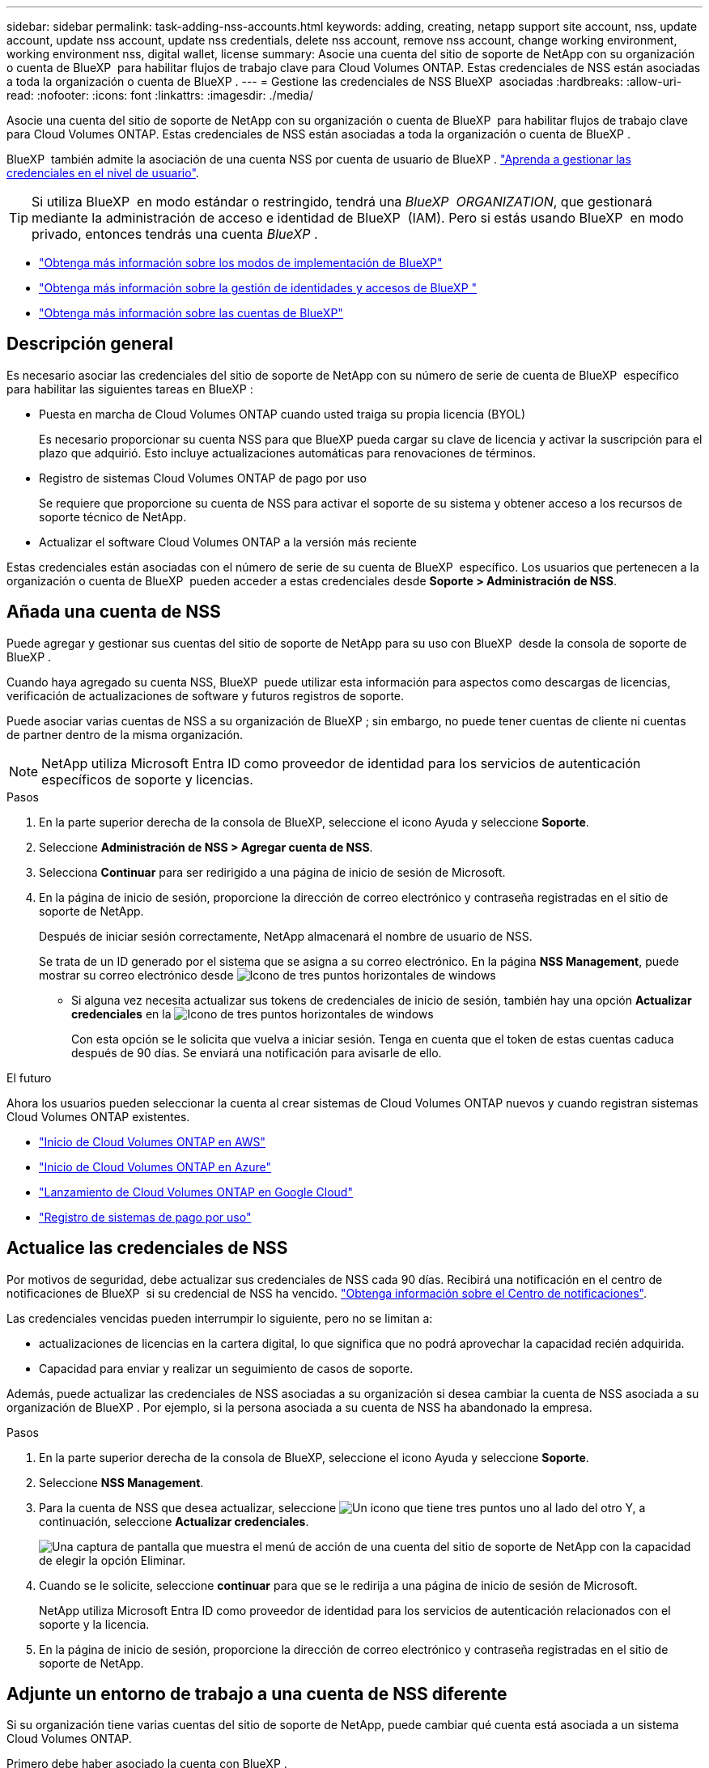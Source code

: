---
sidebar: sidebar 
permalink: task-adding-nss-accounts.html 
keywords: adding, creating, netapp support site account, nss, update account, update nss account, update nss credentials, delete nss account, remove nss account, change working environment, working environment nss, digital wallet, license 
summary: Asocie una cuenta del sitio de soporte de NetApp con su organización o cuenta de BlueXP  para habilitar flujos de trabajo clave para Cloud Volumes ONTAP. Estas credenciales de NSS están asociadas a toda la organización o cuenta de BlueXP . 
---
= Gestione las credenciales de NSS BlueXP  asociadas
:hardbreaks:
:allow-uri-read: 
:nofooter: 
:icons: font
:linkattrs: 
:imagesdir: ./media/


[role="lead"]
Asocie una cuenta del sitio de soporte de NetApp con su organización o cuenta de BlueXP  para habilitar flujos de trabajo clave para Cloud Volumes ONTAP. Estas credenciales de NSS están asociadas a toda la organización o cuenta de BlueXP .

BlueXP  también admite la asociación de una cuenta NSS por cuenta de usuario de BlueXP . link:task-manage-user-credentials.html["Aprenda a gestionar las credenciales en el nivel de usuario"].


TIP: Si utiliza BlueXP  en modo estándar o restringido, tendrá una _BlueXP  ORGANIZATION_, que gestionará mediante la administración de acceso e identidad de BlueXP  (IAM). Pero si estás usando BlueXP  en modo privado, entonces tendrás una cuenta _BlueXP _.

* link:concept-modes.html["Obtenga más información sobre los modos de implementación de BlueXP"]
* link:concept-identity-and-access-management.html["Obtenga más información sobre la gestión de identidades y accesos de BlueXP "]
* link:concept-netapp-accounts.html["Obtenga más información sobre las cuentas de BlueXP"]




== Descripción general

Es necesario asociar las credenciales del sitio de soporte de NetApp con su número de serie de cuenta de BlueXP  específico para habilitar las siguientes tareas en BlueXP :

* Puesta en marcha de Cloud Volumes ONTAP cuando usted traiga su propia licencia (BYOL)
+
Es necesario proporcionar su cuenta NSS para que BlueXP pueda cargar su clave de licencia y activar la suscripción para el plazo que adquirió. Esto incluye actualizaciones automáticas para renovaciones de términos.

* Registro de sistemas Cloud Volumes ONTAP de pago por uso
+
Se requiere que proporcione su cuenta de NSS para activar el soporte de su sistema y obtener acceso a los recursos de soporte técnico de NetApp.

* Actualizar el software Cloud Volumes ONTAP a la versión más reciente


Estas credenciales están asociadas con el número de serie de su cuenta de BlueXP  específico. Los usuarios que pertenecen a la organización o cuenta de BlueXP  pueden acceder a estas credenciales desde *Soporte > Administración de NSS*.



== Añada una cuenta de NSS

Puede agregar y gestionar sus cuentas del sitio de soporte de NetApp para su uso con BlueXP  desde la consola de soporte de BlueXP .

Cuando haya agregado su cuenta NSS, BlueXP  puede utilizar esta información para aspectos como descargas de licencias, verificación de actualizaciones de software y futuros registros de soporte.

Puede asociar varias cuentas de NSS a su organización de BlueXP ; sin embargo, no puede tener cuentas de cliente ni cuentas de partner dentro de la misma organización.


NOTE: NetApp utiliza Microsoft Entra ID como proveedor de identidad para los servicios de autenticación específicos de soporte y licencias.

.Pasos
. En la parte superior derecha de la consola de BlueXP, seleccione el icono Ayuda y seleccione *Soporte*.
. Seleccione *Administración de NSS > Agregar cuenta de NSS*.
. Selecciona *Continuar* para ser redirigido a una página de inicio de sesión de Microsoft.
. En la página de inicio de sesión, proporcione la dirección de correo electrónico y contraseña registradas en el sitio de soporte de NetApp.
+
Después de iniciar sesión correctamente, NetApp almacenará el nombre de usuario de NSS.

+
Se trata de un ID generado por el sistema que se asigna a su correo electrónico. En la página *NSS Management*, puede mostrar su correo electrónico desde image:https://raw.githubusercontent.com/NetAppDocs/bluexp-family/main/media/icon-nss-menu.png["Icono de tres puntos horizontales"] de windows

+
** Si alguna vez necesita actualizar sus tokens de credenciales de inicio de sesión, también hay una opción *Actualizar credenciales* en la image:https://raw.githubusercontent.com/NetAppDocs/bluexp-family/main/media/icon-nss-menu.png["Icono de tres puntos horizontales"] de windows
+
Con esta opción se le solicita que vuelva a iniciar sesión. Tenga en cuenta que el token de estas cuentas caduca después de 90 días. Se enviará una notificación para avisarle de ello.





.El futuro
Ahora los usuarios pueden seleccionar la cuenta al crear sistemas de Cloud Volumes ONTAP nuevos y cuando registran sistemas Cloud Volumes ONTAP existentes.

* https://docs.netapp.com/us-en/bluexp-cloud-volumes-ontap/task-deploying-otc-aws.html["Inicio de Cloud Volumes ONTAP en AWS"^]
* https://docs.netapp.com/us-en/bluexp-cloud-volumes-ontap/task-deploying-otc-azure.html["Inicio de Cloud Volumes ONTAP en Azure"^]
* https://docs.netapp.com/us-en/bluexp-cloud-volumes-ontap/task-deploying-gcp.html["Lanzamiento de Cloud Volumes ONTAP en Google Cloud"^]
* https://docs.netapp.com/us-en/bluexp-cloud-volumes-ontap/task-registering.html["Registro de sistemas de pago por uso"^]




== Actualice las credenciales de NSS

Por motivos de seguridad, debe actualizar sus credenciales de NSS cada 90 días. Recibirá una notificación en el centro de notificaciones de BlueXP  si su credencial de NSS ha vencido. link:task-monitor-cm-operations.html#notification-center["Obtenga información sobre el Centro de notificaciones"^].

Las credenciales vencidas pueden interrumpir lo siguiente, pero no se limitan a:

* actualizaciones de licencias en la cartera digital, lo que significa que no podrá aprovechar la capacidad recién adquirida.
* Capacidad para enviar y realizar un seguimiento de casos de soporte.


Además, puede actualizar las credenciales de NSS asociadas a su organización si desea cambiar la cuenta de NSS asociada a su organización de BlueXP . Por ejemplo, si la persona asociada a su cuenta de NSS ha abandonado la empresa.

.Pasos
. En la parte superior derecha de la consola de BlueXP, seleccione el icono Ayuda y seleccione *Soporte*.
. Seleccione *NSS Management*.
. Para la cuenta de NSS que desea actualizar, seleccione image:icon-action.png["Un icono que tiene tres puntos uno al lado del otro"] Y, a continuación, seleccione *Actualizar credenciales*.
+
image:screenshot-nss-update-credentials.png["Una captura de pantalla que muestra el menú de acción de una cuenta del sitio de soporte de NetApp con la capacidad de elegir la opción Eliminar."]

. Cuando se le solicite, seleccione *continuar* para que se le redirija a una página de inicio de sesión de Microsoft.
+
NetApp utiliza Microsoft Entra ID como proveedor de identidad para los servicios de autenticación relacionados con el soporte y la licencia.

. En la página de inicio de sesión, proporcione la dirección de correo electrónico y contraseña registradas en el sitio de soporte de NetApp.




== Adjunte un entorno de trabajo a una cuenta de NSS diferente

Si su organización tiene varias cuentas del sitio de soporte de NetApp, puede cambiar qué cuenta está asociada a un sistema Cloud Volumes ONTAP.

Primero debe haber asociado la cuenta con BlueXP .

.Pasos
. En la parte superior derecha de la consola de BlueXP, seleccione el icono Ayuda y seleccione *Soporte*.
. Seleccione *NSS Management*.
. Complete los siguientes pasos para cambiar la cuenta de NSS:
+
.. Expanda la fila de la cuenta del sitio de soporte de NetApp con la que está asociado actualmente el entorno de trabajo.
.. Para el entorno de trabajo para el que desea cambiar la asociación, seleccione image:icon-action.png["Un icono que tiene tres puntos uno al lado del otro"]
.. Seleccione *Cambiar a una cuenta de NSS diferente*.
+
image:screenshot-nss-change-account.png["Una captura de pantalla que muestra el menú de acción de un entorno de trabajo asociado a una cuenta de la página de soporte de NetApp."]

.. Seleccione la cuenta y, a continuación, seleccione *Guardar*.






== Muestra la dirección de correo electrónico de una cuenta de NSS

Por seguridad, la dirección de correo electrónico asociada a una cuenta NSS no se muestra de forma predeterminada. Puede ver la dirección de correo electrónico y el nombre de usuario asociado de una cuenta NSS.


TIP: Cuando vaya a la página NSS Management, BlueXP genera un token para cada cuenta de la tabla. Ese token incluye información acerca de la dirección de correo electrónico asociada. El token se elimina al salir de la página. La información nunca se almacena en la caché, lo que ayuda a proteger su privacidad.

.Pasos
. En la parte superior derecha de la consola de BlueXP, seleccione el icono Ayuda y seleccione *Soporte*.
. Seleccione *NSS Management*.
. Para la cuenta NSS que desea actualizar, image:icon-action.png["Un icono que tiene tres puntos uno al lado del otro"]seleccione y luego seleccione *Mostrar dirección de correo electrónico*. Puede utilizar el botón de copia para copiar la dirección de correo electrónico.
+
image:screenshot-nss-display-email.png["Una captura de pantalla que muestra el menú de acción de una cuenta del sitio de soporte de NetApp con capacidad para mostrar la dirección de correo electrónico."]





== Quite una cuenta de NSS

Elimine cualquiera de las cuentas de NSS que ya no desee utilizar con BlueXP.

No se puede eliminar una cuenta asociada actualmente a un entorno de trabajo de Cloud Volumes ONTAP. Lo primero que necesita<<Adjunte un entorno de trabajo a una cuenta de NSS diferente,Adjunte esos entornos de trabajo a una cuenta de NSS diferente>>.

.Pasos
. En la parte superior derecha de la consola de BlueXP, seleccione el icono Ayuda y seleccione *Soporte*.
. Seleccione *NSS Management*.
. Para la cuenta de NSS que desea eliminar, seleccione image:icon-action.png["Un icono que tiene tres puntos uno al lado del otro"] Y, a continuación, seleccione *Eliminar*.
+
image:screenshot-nss-delete.png["Una captura de pantalla que muestra el menú de acción de una cuenta del sitio de soporte de NetApp con la capacidad de elegir la opción Eliminar."]

. Seleccione *Eliminar* para confirmar.

